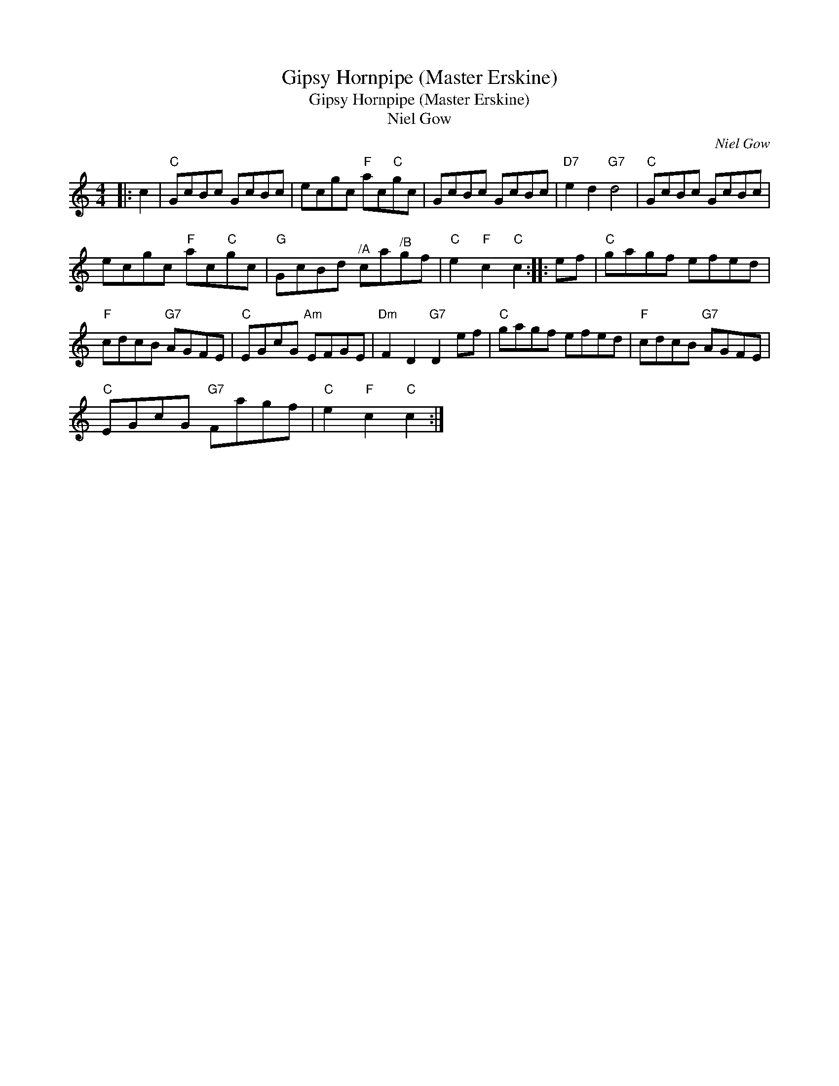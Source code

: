X:1
T:Gipsy Hornpipe (Master Erskine)
T:Gipsy Hornpipe (Master Erskine)
T:Niel Gow
C:Niel Gow
L:1/8
M:4/4
K:C
V:1 treble 
V:1
|: c2 |"C" GcBc GcBc | ecgc"F" ac"C"gc | GcBc GcBc |"D7" e2 d2"G7" d4 |"C" GcBc GcBc | %6
 ecgc"F" ac"C"gc |"G" GcBd"^/A" ca"^/B"gf |"C" e2"F" c2"C" c2 :: ef |"C" gagf efed | %11
"F" cdcB"G7" AGFE |"C" EGcG"Am" EFGE |"Dm" F2 D2"G7" D2 ef |"C" gagf efed |"F" cdcB"G7" AGFE | %16
"C" EGcG"G7" Fagf |"C" e2"F" c2"C" c2 :| %18

